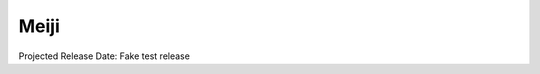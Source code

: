 ========
 Meiji
========

Projected Release Date: Fake test release

.. deliverable::
   :series: meiji
